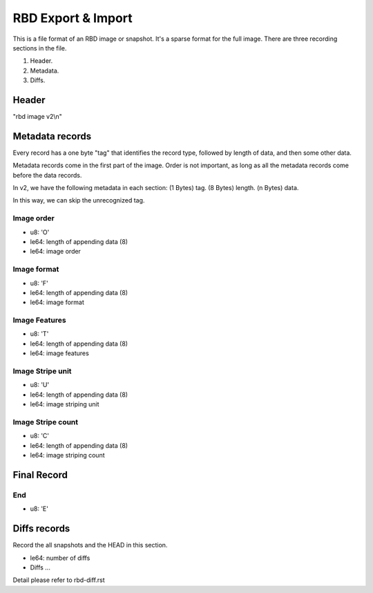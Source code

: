RBD Export & Import
===================

This is a file format of an RBD image or snapshot. It's a sparse format
for the full image. There are three recording sections in the file.

(1) Header.
(2) Metadata.
(3) Diffs.

Header
~~~~~~

"rbd image v2\\n"

Metadata records
~~~~~~~~~~~~~~~~

Every record has a one byte "tag" that identifies the record type,
followed by length of data, and then some other data.

Metadata records come in the first part of the image.  Order is not
important, as long as all the metadata records come before the data
records.

In v2, we have the following metadata in each section:
(1 Bytes) tag.
(8 Bytes) length.
(n Bytes) data.

In this way, we can skip the unrecognized tag.

Image order
-----------

- u8: 'O'
- le64: length of appending data (8)
- le64: image order

Image format
------------

- u8: 'F'
- le64: length of appending data (8)
- le64: image format

Image Features
--------------

- u8: 'T'
- le64: length of appending data (8)
- le64: image features

Image Stripe unit
-----------------

- u8: 'U'
- le64: length of appending data (8)
- le64: image striping unit

Image Stripe count
------------------

- u8: 'C'
- le64: length of appending data (8)
- le64: image striping count

Final Record
~~~~~~~~~~~~

End
---

- u8: 'E'


Diffs records
~~~~~~~~~~~~~~~~~
Record the all snapshots and the HEAD in this section. 

- le64: number of diffs
- Diffs ...

Detail please refer to rbd-diff.rst

